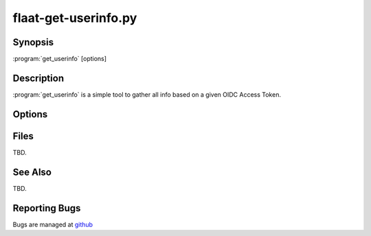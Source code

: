 flaat-get-userinfo.py
=====================

Synopsis
--------

:program:`get_userinfo` [options]

Description
-----------

:program:`get_userinfo` is a simple tool to gather all info based on a given OIDC Access Token.

Options
-------

   .. argparse::
      :filename: get_userinfo.py
      :func: parseOptions
      :prog: get_userinfo.py

Files
-----

TBD.

See Also
--------

TBD.

Reporting Bugs
--------------

Bugs are managed at `github <https://github.com/indigo-dc/flaat>`__

